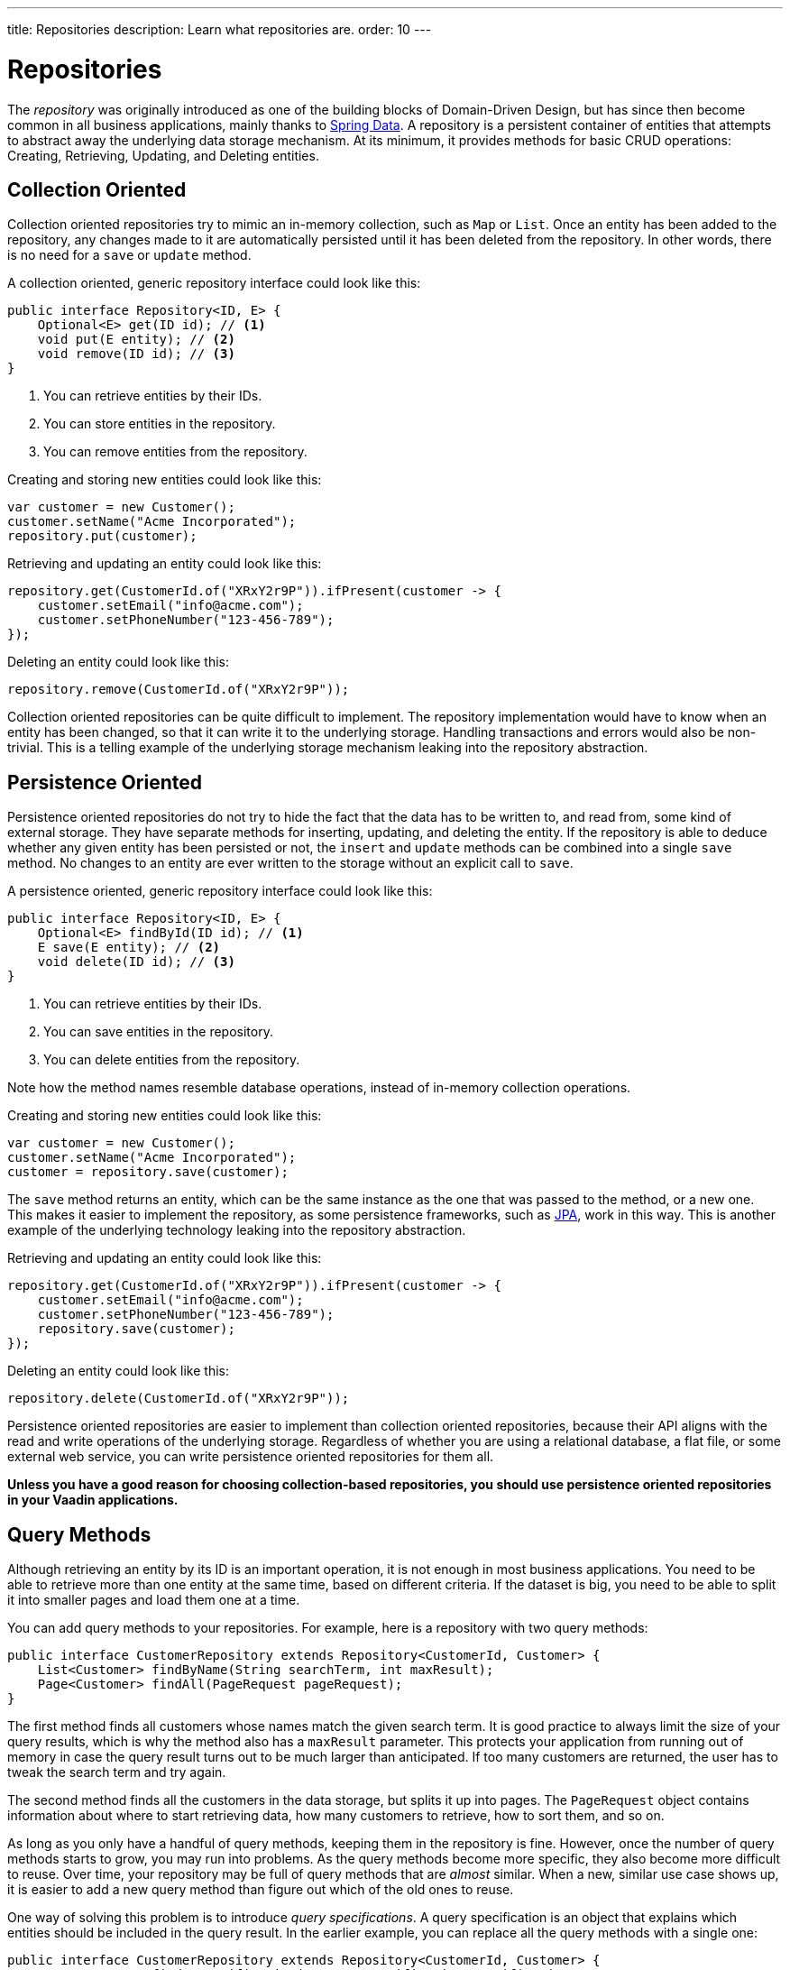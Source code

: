 ---
title: Repositories
description: Learn what repositories are.
order: 10
---

= Repositories

The _repository_ was originally introduced as one of the building blocks of Domain-Driven Design, but has since then become common in all business applications, mainly thanks to https://spring.io/projects/spring-data[Spring Data]. A repository is a persistent container of entities that attempts to abstract away the underlying data storage mechanism. At its minimum, it provides methods for basic CRUD operations: Creating, Retrieving, Updating, and Deleting entities.

== Collection Oriented

Collection oriented repositories try to mimic an in-memory collection, such as `Map` or `List`. Once an entity has been added to the repository, any changes made to it are automatically persisted until it has been deleted from the repository. In other words, there is no need for a `save` or `update` method.

A collection oriented, generic repository interface could look like this:

[source,java]
----
public interface Repository<ID, E> {
    Optional<E> get(ID id); // <1>
    void put(E entity); // <2>
    void remove(ID id); // <3>
}
----
<1> You can retrieve entities by their IDs.
<2> You can store entities in the repository.
<3> You can remove entities from the repository.

Creating and storing new entities could look like this:

[source,java]
----
var customer = new Customer();
customer.setName("Acme Incorporated");
repository.put(customer);
----

Retrieving and updating an entity could look like this:

[source,java]
----
repository.get(CustomerId.of("XRxY2r9P")).ifPresent(customer -> {
    customer.setEmail("info@acme.com");
    customer.setPhoneNumber("123-456-789");
});
----

Deleting an entity could look like this:

[source,java]
----
repository.remove(CustomerId.of("XRxY2r9P"));
----

Collection oriented repositories can be quite difficult to implement. The repository implementation would have to know when an entity has been changed, so that it can write it to the underlying storage. Handling transactions and errors would also be non-trivial. This is a telling example of the underlying storage mechanism leaking into the repository abstraction.

== Persistence Oriented

Persistence oriented repositories do not try to hide the fact that the data has to be written to, and read from, some kind of external storage. They have separate methods for inserting, updating, and deleting the entity. If the repository is able to deduce whether any given entity has been persisted or not, the `insert` and `update` methods can be combined into a single `save` method. No changes to an entity are ever written to the storage without an explicit call to `save`.

A persistence oriented, generic repository interface could look like this:

[source,java]
----
public interface Repository<ID, E> {
    Optional<E> findById(ID id); // <1>
    E save(E entity); // <2>
    void delete(ID id); // <3>
}
----
<1> You can retrieve entities by their IDs.
<2> You can save entities in the repository.
<3> You can delete entities from the repository.

Note how the method names resemble database operations, instead of in-memory collection operations.

Creating and storing new entities could look like this:

[source,java]
----
var customer = new Customer();
customer.setName("Acme Incorporated");
customer = repository.save(customer);
----

The `save` method returns an entity, which can be the same instance as the one that was passed to the method, or a new one. This makes it easier to implement the repository, as some persistence frameworks, such as <<jpa#,JPA>>, work in this way. This is another example of the underlying technology leaking into the repository abstraction.

Retrieving and updating an entity could look like this:

[source,java]
----
repository.get(CustomerId.of("XRxY2r9P")).ifPresent(customer -> {
    customer.setEmail("info@acme.com");
    customer.setPhoneNumber("123-456-789");
    repository.save(customer);
});
----

Deleting an entity could look like this:

[source,java]
----
repository.delete(CustomerId.of("XRxY2r9P"));
----

Persistence oriented repositories are easier to implement than collection oriented repositories, because their API aligns with the read and write operations of the underlying storage. Regardless of whether you are using a relational database, a flat file, or some external web service, you can write persistence oriented repositories for them all.

*Unless you have a good reason for choosing collection-based repositories, you should use persistence oriented repositories in your Vaadin applications.*

== Query Methods

Although retrieving an entity by its ID is an important operation, it is not enough in most business applications. You need to be able to retrieve more than one entity at the same time, based on different criteria. If the dataset is big, you need to be able to split it into smaller pages and load them one at a time.

You can add query methods to your repositories. For example, here is a repository with two query methods:

[source,java]
----
public interface CustomerRepository extends Repository<CustomerId, Customer> {
    List<Customer> findByName(String searchTerm, int maxResult);
    Page<Customer> findAll(PageRequest pageRequest);
}
----

The first method finds all customers whose names match the given search term. It is good practice to always limit the size of your query results, which is why the method also has a `maxResult` parameter. This protects your application from running out of memory in case the query result turns out to be much larger than anticipated. If too many customers are returned, the user has to tweak the search term and try again.

The second method finds all the customers in the data storage, but splits it up into pages. The `PageRequest` object contains information about where to start retrieving data, how many customers to retrieve, how to sort them, and so on.

As long as you only have a handful of query methods, keeping them in the repository is fine. However, once the number of query methods starts to grow, you may run into problems. As the query methods become more specific, they also become more difficult to reuse. Over time, your repository may be full of query methods that are _almost_ similar. When a new, similar use case shows up, it is easier to add a new query method than figure out which of the old ones to reuse.

One way of solving this problem is to introduce _query specifications_. A query specification is an object that explains which entities should be included in the query result. In the earlier example, you can replace all the query methods with a single one:

[source,java]
----
public interface CustomerRepository extends Repository<CustomerId, Customer> {
    Page<Customer> findBySpecification(CustomerSpecification specification, 
        PageRequest pageRequest);
}
----

You would then use the query method like this:

[source,java]
----
var result = customerRepository.findBySpecification(
    CustomerSpecification.nameEquals("ACME")
        .and(CustomerSpecification.countryEquals(Country.US)
            .or(CustomerSpecificaiton.countryEquals(Country.FI))
        ), 
    PageRequest.ofSize(10)
);
...
----

This query method would return the 10 first customers whose names match the "ACME" query string and who are located in either the U.S. or Finland.

The challenge with this approach is that it is difficult, but not impossible, to build specification objects that are not coupled to the technology used to implement the repository. However, most business applications do not change their databases, nor do they have to support multiple repository implementations. Since the repositories are already a leaky abstraction, you can make the specifications implementation specific to make things easier.

You can find examples of how to implement specification queries on the <<jpa#,JPA>> and <<jooq#,jOOQ>> documentation pages.

== Query Objects

Query specifications are useful when you are interested in fetching whole entities. However, you often need to write queries that only include a small part of the entity. For example, if you are building a customer list view that only shows the customers' names and email addresses, there is no point in fetching the complete Customer-entity. The repository now looks like this:

[source,java]
----
public interface CustomerRepository extends Repository<CustomerId, Customer> {
    Page<Customer> findBySpecification(CustomerSpecification specification, 
        PageRequest pageRequest);
    
// tag::snippet[]
    Page<CustomerListItem> findListItemsBySpecification(
        CustomerSpecification specification,
        PageRequest pageRequest);

    record CustomerListItem(CustomerId id, String name, EmailAddress email) {}
// end::snippet[]
}
----

Again, if you only have a handful of these queries, you can add them to the repository interface. However, if you have many different views, and every view needs its own query, the repository interface again risks becoming unstructured and difficult to maintain.

To address this issue, you should move all query methods that don't return entities to their own _query objects_. After moving the query method from the example above to its own query object, you end up with something like this:

[source,java]
----
public interface CustomerListQuery {
    Page<CustomerListItem> findBySpecification(
        CustomerSpecification specification,
        PageRequest pageRequest);

    public record CustomerListItem(CustomerId id, String name, EmailAddress email) {}
}
----

Query objects read from the same data source as the repositories. You can create as many query objects as you need without cluttering your repositories. 

The query objects do not have to be tied to a particular entity. Summary views, for example, often need complex queries that join data from different types of entities together. Putting queries like that in repositories can be difficult. Either you can't find a single repository that feels like a good candidate, or you have multiple candidates to choose from. Creating a separate query object solves this problem.

[NOTE]
If you know the Command Query Responsibility Segregation (CQRS) architectural pattern, the idea of query objects may sound familiar. However, there is a big difference: Whereas CQRS uses different data models for writing and reading, query objects and repositories operate on the same data model, using the same data source. 

// TODO Add link to using CQRS in Vaadin app, when that page has been written sometime in the future.

